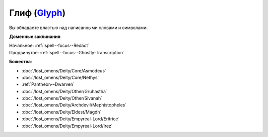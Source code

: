 .. title:: Домен глифа (Glyph Domain)

.. rst-class:: domain
.. _Domain--Glyph:

Глиф (`Glyph <https://2e.aonprd.com/Domains.aspx?ID=46>`_)
=============================================================================================================

Вы обладаете властью над написанными словами и символами.

**Доменные заклинания**:

| Начальное: :ref:`spell--focus--Redact`
| Продвинутое: :ref:`spell--focus--Ghostly-Transcription`


**Божества**:

* :doc:`/lost_omens/Deity/Core/Asmodeus`
* :doc:`/lost_omens/Deity/Core/Nethys`
* :ref:`Pantheon--Dwarven`
* :doc:`/lost_omens/Deity/Other/Gruhastha`
* :doc:`/lost_omens/Deity/Other/Sivanah`
* :doc:`/lost_omens/Deity/Archdevil/Mephistopheles`
* :doc:`/lost_omens/Deity/Eldest/Magdh`
* :doc:`/lost_omens/Deity/Empyreal-Lord/Eritrice`
* :doc:`/lost_omens/Deity/Empyreal-Lord/Irez`
